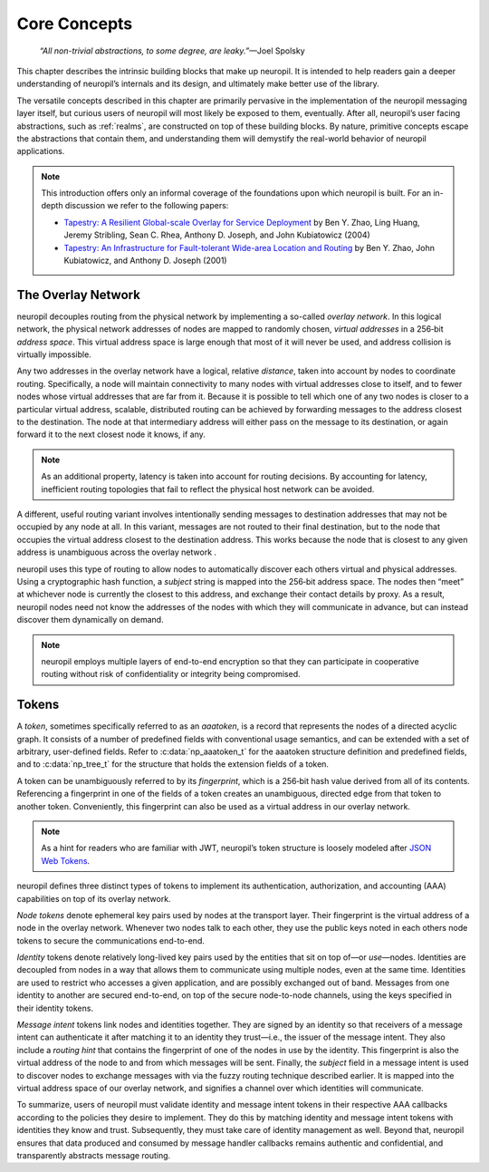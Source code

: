 .. _core_concepts:

Core Concepts
=============

  *“All non-trivial abstractions, to some degree, are leaky.”*—Joel Spolsky

This chapter describes the intrinsic building blocks that make up neuropil. It
is intended to help readers gain a deeper understanding of neuropil’s internals
and its design, and ultimately make better use of the library.

The versatile concepts described in this chapter are primarily pervasive in the
implementation of the neuropil messaging layer itself, but curious users of
neuropil will most likely be exposed to them, eventually. After all, neuropil’s
user facing abstractions, such as :ref:`realms`, are constructed on top of
these building blocks. By nature, primitive concepts escape the abstractions
that contain them, and understanding them will demystify the real-world
behavior of neuropil applications.

.. NOTE::
   This introduction offers only an informal coverage of the foundations upon
   which neuropil is built. For an in-depth discussion we refer to the following
   papers:

   - `Tapestry: A Resilient Global-scale Overlay for Service Deployment
     <http://bnrg.cs.berkeley.edu/~adj/publications/paper-files/tapestry_jsac.pdf>`_
     by Ben Y. Zhao, Ling Huang, Jeremy Stribling, Sean C. Rhea, Anthony D.
     Joseph, and John Kubiatowicz (2004)
   - `Tapestry: An Infrastructure for Fault-tolerant Wide-area Location and
     Routing <http://oceanstore.cs.berkeley.edu/publications/papers/pdf/tapestry_sigcomm_tr.pdf>`_
     by Ben Y. Zhao, John Kubiatowicz, and Anthony D. Joseph (2001)

The Overlay Network
*******************

neuropil decouples routing from the physical network by implementing a
so-called *overlay network*. In this logical network, the physical network
addresses of nodes are mapped to randomly chosen, *virtual addresses* in a
256‑bit *address space*. This virtual address space is large enough that most
of it will never be used, and address collision is virtually impossible.

.. image:: overlay.svg
   :alt: Overlay network

Any two addresses in the overlay network have a logical, relative *distance*,
taken into account by nodes to coordinate routing. Specifically, a node will
maintain connectivity to many nodes with virtual addresses close to itself, and
to fewer nodes whose virtual addresses that are far from it. Because it is possible
to tell which one of any two nodes is closer to a particular virtual address,
scalable, distributed routing can be achieved by forwarding messages to the
address closest to the destination. The node at that intermediary address will
either pass on the message to its destination, or again forward it to the next
closest node it knows, if any.

.. NOTE::
   As an additional property, latency is taken into account for routing
   decisions. By accounting for latency, inefficient routing topologies that
   fail to reflect the physical host network can be avoided.

A different, useful routing variant involves intentionally sending messages to
destination addresses that may not be occupied by any node at all. In this
variant, messages are not routed to their final destination, but to the node
that occupies the virtual address closest to the destination address. This
works because the node that is closest to any given address is unambiguous
across the overlay network .

.. image:: discover.svg
   :alt: Node discovery

neuropil uses this type of routing to allow nodes to automatically discover
each others virtual and physical addresses. Using a cryptographic hash
function, a *subject* string is mapped into the 256‑bit address space. The
nodes then “meet” at whichever node is currently the closest to this address,
and exchange their contact details by proxy. As a result, neuropil nodes need
not know the addresses of the nodes with which they will communicate in
advance, but can instead discover them dynamically on demand.

.. NOTE::
   neuropil employs multiple layers of end-to-end encryption so that they can
   participate in cooperative routing without risk of confidentiality or
   integrity being compromised.

Tokens
******

A *token*, sometimes specifically referred to as an *aaatoken*, is a record
that represents the nodes of a directed acyclic graph. It consists of a number
of predefined fields with conventional usage semantics, and can be extended
with a set of arbitrary, user-defined fields. Refer to :c:data:`np_aaatoken_t`
for the aaatoken structure definition and predefined fields, and to
:c:data:`np_tree_t` for the structure that holds the extension fields of a token.

.. image:: token.svg
   :alt: Token illustration

A token can be unambiguously referred to by its *fingerprint*, which is a
256‑bit hash value derived from all of its contents. Referencing a fingerprint
in one of the fields of a token creates an unambiguous, directed edge from that
token to another token. Conveniently, this fingerprint can also be used as a
virtual address in our overlay network.

.. NOTE::
   As a hint for readers who are familiar with JWT, neuropil’s token structure
   is loosely modeled after `JSON Web Tokens <https://en.wikipedia.org/wiki/JSON_Web_Token>`_.

neuropil defines three distinct types of tokens to implement its
authentication, authorization, and accounting (AAA) capabilities on top of its
overlay network.

*Node tokens* denote ephemeral key pairs used by nodes at the transport layer.
Their fingerprint is the virtual address of a node in the overlay network.
Whenever two nodes talk to each other, they use the public keys noted in each
others node tokens to secure the communications end-to-end.

*Identity* tokens denote relatively long-lived key pairs used by the entities
that sit on top of—or *use*—nodes. Identities are decoupled from nodes in a way
that allows them to communicate using multiple nodes, even at the same time.
Identities are used to restrict who accesses a given application, and are
possibly exchanged out of band. Messages from one identity to another are
secured end-to-end, on top of the secure node-to-node channels, using the keys
specified in their identity tokens.

.. image:: message-intent.svg
   :alt: Relationships between the various kinds of tokens

*Message intent* tokens link nodes and identities together. They are signed by
an identity so that receivers of a message intent can authenticate it after
matching it to an identity they trust—i.e., the issuer of the message intent.
They also include a *routing hint* that contains the fingerprint of one of the
nodes in use by the identity. This fingerprint is also the virtual address of
the node to and from which messages will be sent. Finally, the *subject* field
in a message intent is used to discover nodes to exchange messages with via the
fuzzy routing technique described earlier. It is mapped into the virtual
address space of our overlay network, and signifies a channel over which
identities will communicate.

To summarize, users of neuropil must validate identity and message intent
tokens in their respective AAA callbacks according to the policies they desire
to implement. They do this by matching identity and message intent tokens with
identities they know and trust. Subsequently, they must take care of identity
management as well. Beyond that, neuropil ensures that data produced and
consumed by message handler callbacks remains authentic and confidential, and
transparently abstracts message routing.
